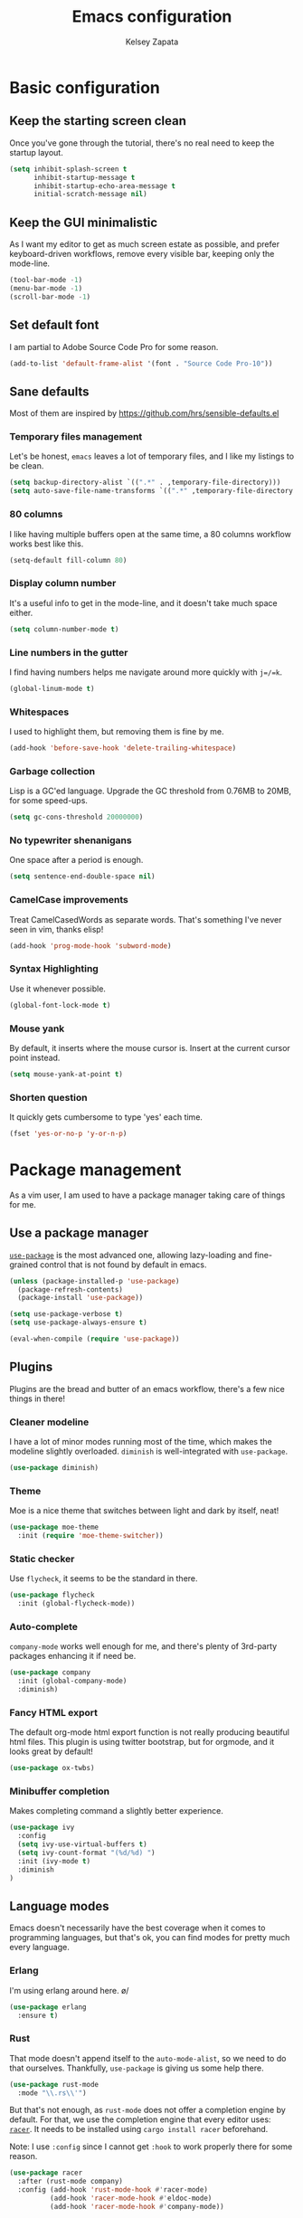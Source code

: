 #+TITLE: Emacs configuration
#+AUTHOR: Kelsey Zapata
#+EMAIL: kelseyz@wetafx.co.nz

* Basic configuration

** Keep the starting screen clean

Once you've gone through the tutorial, there's no real need to keep the startup
layout.

#+BEGIN_SRC emacs-lisp
(setq inhibit-splash-screen t
      inhibit-startup-message t
      inhibit-startup-echo-area-message t
      initial-scratch-message nil)
#+END_SRC

** Keep the GUI minimalistic

As I want my editor to get as much screen estate as possible, and prefer
keyboard-driven workflows, remove every visible bar, keeping only the mode-line.

#+BEGIN_SRC emacs-lisp
(tool-bar-mode -1)
(menu-bar-mode -1)
(scroll-bar-mode -1)
#+END_SRC

** Set default font

I am partial to Adobe Source Code Pro for some reason.
#+BEGIN_SRC emacs-lisp
(add-to-list 'default-frame-alist '(font . "Source Code Pro-10"))
#+END_SRC

** Sane defaults

Most of them are inspired by https://github.com/hrs/sensible-defaults.el

*** Temporary files management

Let's be honest, =emacs= leaves a lot of temporary files, and I like my listings
to be clean.

#+BEGIN_SRC emacs-lisp
(setq backup-directory-alist `((".*" . ,temporary-file-directory)))
(setq auto-save-file-name-transforms `((".*" ,temporary-file-directory t)))
#+END_SRC

*** 80 columns

I like having multiple buffers open at the same time, a 80 columns workflow
works best like this.

#+BEGIN_SRC emacs-lisp
(setq-default fill-column 80)
#+END_SRC

*** Display column number

It's a useful info to get in the mode-line, and it doesn't take much space either.

#+BEGIN_SRC emacs-lisp
(setq column-number-mode t)
#+END_SRC

*** Line numbers in the gutter

I find having numbers helps me navigate around more quickly with =j=/=k=.

#+BEGIN_SRC emacs-lisp
(global-linum-mode t)
#+END_SRC
*** Whitespaces

I used to highlight them, but removing them is fine by me.

#+BEGIN_SRC emacs-lisp
(add-hook 'before-save-hook 'delete-trailing-whitespace)
#+END_SRC

*** Garbage collection

Lisp is a GC'ed language. Upgrade the GC threshold from 0.76MB to 20MB, for
some speed-ups.

#+BEGIN_SRC emacs-lisp
(setq gc-cons-threshold 20000000)
#+END_SRC

*** No typewriter shenanigans

One space after a period is enough.

#+BEGIN_SRC emacs-lisp
(setq sentence-end-double-space nil)
#+END_SRC

*** CamelCase improvements

Treat CamelCasedWords as separate words. That's something I've never seen
in vim, thanks elisp!

#+BEGIN_SRC emacs-lisp
(add-hook 'prog-mode-hook 'subword-mode)
#+END_SRC

*** Syntax Highlighting

Use it whenever possible.

#+BEGIN_SRC emacs-lisp
(global-font-lock-mode t)
#+END_SRC

*** Mouse yank

By default, it inserts where the mouse cursor is. Insert at the current cursor point instead.

#+BEGIN_SRC emacs-lisp
(setq mouse-yank-at-point t)
#+END_SRC

*** Shorten question

It quickly gets cumbersome to type 'yes' each time.

#+BEGIN_SRC emacs-lisp
(fset 'yes-or-no-p 'y-or-n-p)
#+END_SRC

* Package management

As a vim user, I am used to have a package manager taking care of things for me.

** Use a package manager

[[https://github.com/jwiegley/use-package][=use-package=]] is the most advanced
one, allowing lazy-loading and fine-grained control that is not found by default
in emacs.

#+BEGIN_SRC emacs-lisp
(unless (package-installed-p 'use-package)
  (package-refresh-contents)
  (package-install 'use-package))

(setq use-package-verbose t)
(setq use-package-always-ensure t)

(eval-when-compile (require 'use-package))
#+END_SRC

** Plugins

Plugins are the bread and butter of an emacs workflow, there's a few nice things
in there!

*** Cleaner modeline

I have a lot of minor modes running most of the time, which makes the modeline
slightly overloaded. =diminish= is well-integrated with =use-package=.

#+BEGIN_SRC emacs-lisp
(use-package diminish)
#+END_SRC

*** Theme

Moe is a nice theme that switches between light and dark by itself, neat!

#+BEGIN_SRC emacs-lisp
(use-package moe-theme
  :init (require 'moe-theme-switcher))
#+END_SRC

*** Static checker

Use =flycheck=, it seems to be the standard in there.

#+BEGIN_SRC emacs-lisp
(use-package flycheck
  :init (global-flycheck-mode))
#+END_SRC

*** Auto-complete

=company-mode= works well enough for me, and there's plenty of 3rd-party
packages enhancing it if need be.

#+BEGIN_SRC emacs-lisp
(use-package company
  :init (global-company-mode)
  :diminish)
#+END_SRC

*** Fancy HTML export

The default org-mode html export function is not really producing beautiful
html files. This plugin is using twitter bootstrap, but for orgmode, and it
looks great by default!

#+BEGIN_SRC emacs-lisp
(use-package ox-twbs)
#+END_SRC

*** Minibuffer completion

Makes completing command a slightly better experience.

#+BEGIN_SRC emacs-lisp
(use-package ivy
  :config
  (setq ivy-use-virtual-buffers t)
  (setq ivy-count-format "(%d/%d) ")
  :init (ivy-mode t)
  :diminish
)
#+END_SRC

** Language modes

Emacs doesn't necessarily have the best coverage when it comes to programming
languages, but that's ok, you can find modes for pretty much every language.

*** Erlang

I'm using erlang around here. \o/
#+BEGIN_SRC emacs-lisp
(use-package erlang
  :ensure t)
#+END_SRC

*** Rust

That mode doesn't append itself to the =auto-mode-alist=, so we need to do that
ourselves. Thankfully, =use-package= is giving us some help there.

#+BEGIN_SRC emacs-lisp
(use-package rust-mode
  :mode "\\.rs\\'")
#+END_SRC

But that's not enough, as =rust-mode= does not offer a completion engine by
default. For that, we use the completion engine that every editor uses:
[[https://github.com/racer-rust/racer][=racer=]]. It needs to be installed using =cargo install racer= beforehand.

Note: I use =:config= since I cannot get =:hook= to work properly there for
some reason.

#+BEGIN_SRC emacs-lisp
(use-package racer
  :after (rust-mode company)
  :config (add-hook 'rust-mode-hook #'racer-mode)
          (add-hook 'racer-mode-hook #'eldoc-mode)
          (add-hook 'racer-mode-hook #'company-mode))
#+END_SRC

*** Haskell

I'm hacking on my xmonad config, so this is useful. And I really should get
back in it at some point too.

#+BEGIN_SRC emacs-lisp
(use-package haskell-mode)
#+END_SRC

* Vim experience

Disclaimer: I am a vim user at heart. I will try to emulate all the good parts.

** Install it

Evil mode is the emacs plugin that is allowing me to switch from vim to emacs.
It provides a complete modal interface in line with the vanilla vim
experience, which is the main thing I cannot edit without.

#+BEGIN_SRC emacs-lisp
(use-package evil
  :init (evil-mode 1)
  :config (diminish 'undo-tree-mode))
#+END_SRC

** Install =evil-surround=

It's one of the most interesting edition plugin available for vim, no
reason not to use it here.

#+BEGIN_SRC emacs-lisp
(use-package evil-surround
  :after evil
  :init
  (global-evil-surround-mode 1))
#+END_SRC

** Some default config

Vim has a certain behaviour by default.

*** Matching parentheses highlight

It's a small detail, sure, but it's a nice one.

#+BEGIN_SRC emacs-lisp
(show-paren-mode t)
(setq show-paren-delay 0.0)
#+END_SRC

*** Newline at the end of a file

POSIX compliance is expected from some tools, let's keep them happy.

#+BEGIN_SRC emacs-lisp
(setq require-final-newline 1)
#+END_SRC

*** Do not bind =RET= and =SPC=

As they are redundant with =j= and =l= respectively, do not let evil take precedence there.

#+BEGIN_SRC emacs-lisp
(defun my-move-key (keymap-from keymap-to key)
  "Moves key binding from one keymap to another, deleting from the old location."
  (define-key keymap-to key (lookup-key keymap-from key))
  (define-key keymap-from key nil))

(my-move-key evil-motion-state-map evil-normal-state-map (kbd "RET"))
(my-move-key evil-motion-state-map evil-normal-state-map " ")
#+END_SRC

*** Use modes when commiting

It's seriously super annoying to not be able to.

#+BEGIN_SRC emacs-lisp
(add-hook 'with-editor-mode-hook 'evil-insert-state)
#+END_SRC
